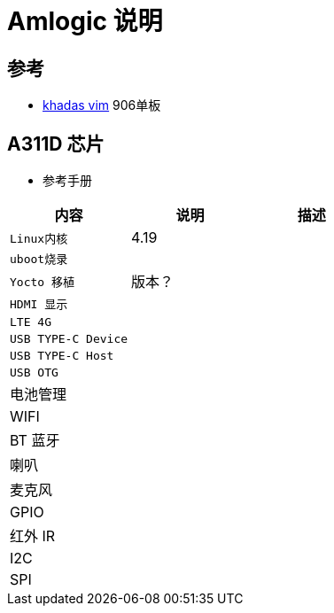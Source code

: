 = Amlogic 说明

== 参考

* https://www.khadas.com/vim[khadas vim] 906单板


== A311D 芯片

* 参考手册

|===
|内容 |说明 |描述

|`Linux内核`
| 4.19
| 

|`uboot烧录`
|
| 

|`Yocto 移植`
|版本？
| 

|`HDMI 显示`
|
| 

|`LTE 4G`
|
| 

|`USB TYPE-C Device`
|
| 

|`USB TYPE-C Host`
|
| 

|`USB OTG`
|
| 

|电池管理
|            
|

|WIFI
|            
|            

|BT 蓝牙
|            
|            

|喇叭
|            
|            

|麦克风
|            
|            

|GPIO
|            
|            

|红外 IR
|            
|

|I2C            
|            
|

|SPI            
|            
|
|===
